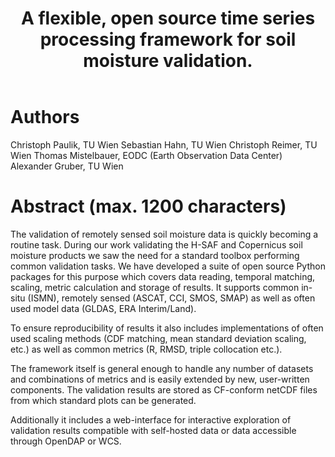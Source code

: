 #+title: A flexible, open source time series processing framework for soil moisture validation.

* Authors

Christoph Paulik, TU Wien
Sebastian Hahn, TU Wien
Christoph Reimer, TU Wien
Thomas Mistelbauer, EODC (Earth Observation Data Center)
Alexander Gruber, TU Wien

* Abstract (max. 1200 characters)

The validation of remotely sensed soil moisture data is quickly becoming a
routine task. During our work validating the H-SAF and Copernicus soil moisture
products we saw the need for a standard toolbox performing common validation
tasks. We have developed a suite of open source Python packages for this
purpose which covers data reading, temporal matching, scaling, metric
calculation and storage of results. It supports common in-situ (ISMN), remotely
sensed (ASCAT, CCI, SMOS, SMAP) as well as often used model data (GLDAS, ERA Interim/Land).

To ensure reproducibility of results it also includes implementations of
often used scaling methods (CDF matching, mean standard deviation scaling, etc.) 
as well as common metrics (R, RMSD, triple collocation etc.).

The framework itself is general enough to handle any number of datasets and
combinations of metrics and is easily extended by new, user-written components.
The validation results are stored as CF-conform netCDF files from which standard
plots can be generated.

Additionally it includes a web-interface for interactive exploration of
validation results compatible with self-hosted data or data accessible through OpenDAP or WCS.
